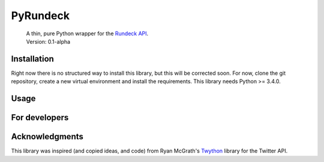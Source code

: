 PyRundeck
=========
  | A thin, pure Python wrapper for the Rundeck_ API_.
  | Version: 0.1-alpha

  .. _Rundeck: http://rundeck.org/
  .. _API: http://rundeck.org/docs/api/index.html

Installation
------------
Right now there is no structured way to install this library, but this
will be corrected soon. For now, clone the git repository, create a
new virtual environment and install the requirements. This library
needs Python >= 3.4.0.

Usage
-----

For developers
--------------

Acknowledgments
---------------

This library was inspired (and copied ideas, and code) from Ryan
McGrath's Twython_ library for the Twitter API.

.. _Twython: https://github.com/ryanmcgrath/twython
